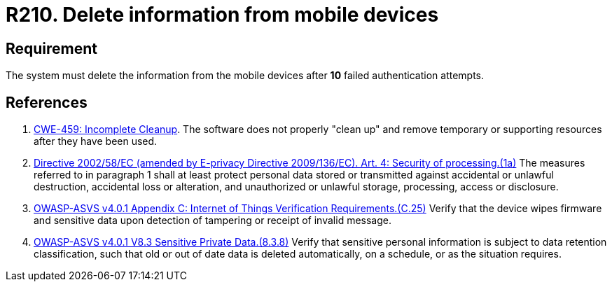 :slug: products/rules/list/210/
:category: devices
:description: This requirement states that information from mobile devices must be deleted after 10 failed attempts in the authentication process.
:keywords: Mobile Device, Attempts, Password, Information, Delete, Failed, ASVS, CWE, Rules, Ethical Hacking, Pentesting
:rules: yes

= R210. Delete information from mobile devices

== Requirement

The system must delete the information from the mobile devices
after *10* failed authentication attempts.

== References

. [[r1]] link:https://cwe.mitre.org/data/definitions/459.html[CWE-459: Incomplete Cleanup].
The software does not properly "clean up" and remove temporary or supporting
resources after they have been used.

. [[r2]] link:https://eur-lex.europa.eu/legal-content/EN/TXT/PDF/?uri=CELEX:02002L0058-20091219[Directive 2002/58/EC (amended by E-privacy Directive 2009/136/EC).
Art. 4: Security of processing.(1a)]
The measures referred to in paragraph 1 shall at least protect personal data
stored or transmitted against accidental or unlawful destruction,
accidental loss or alteration,
and unauthorized or unlawful storage, processing, access or disclosure.

. [[r3]] link:https://owasp.org/www-project-application-security-verification-standard/[OWASP-ASVS v4.0.1
Appendix C: Internet of Things Verification Requirements.(C.25)]
Verify that the device wipes firmware and sensitive data upon detection of
tampering or receipt of invalid message.

. [[r4]] link:https://owasp.org/www-project-application-security-verification-standard/[OWASP-ASVS v4.0.1
V8.3 Sensitive Private Data.(8.3.8)]
Verify that sensitive personal information is subject to data retention
classification,
such that old or out of date data is deleted automatically, on a schedule,
or as the situation requires.
